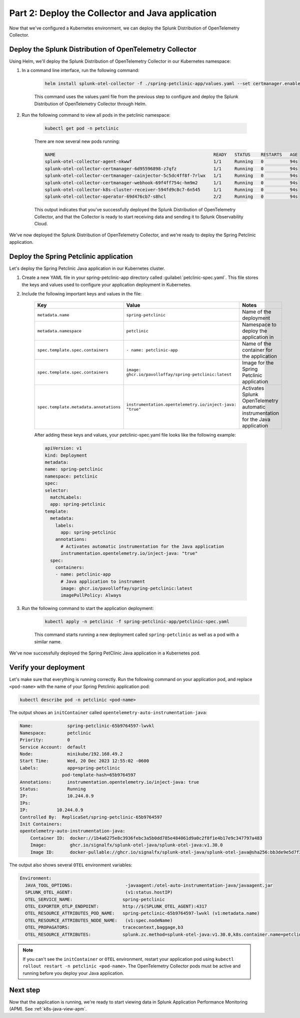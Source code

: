 .. _deploy-collector-k8s-java:

*********************************************************************
Part 2: Deploy the Collector and Java application
*********************************************************************

Now that we've configured a Kubernetes environment, we can deploy the Splunk Distribution of OpenTelemetry Collector.

Deploy the Splunk Distribution of OpenTelemetry Collector
============================================================

Using Helm, we'll deploy the Splunk Distribution of OpenTelemetry Collector in our Kubernetes namespace:

#. In a command line interface, run the following command:

    .. code-block:: bash

        helm install splunk-otel-collector -f ./spring-petclinic-app/values.yaml --set certmanager.enabled=true,operator.enabled=true,environment=prd -n petclinic splunk-otel-collector-chart/splunk-otel-collector

    This command uses the values.yaml file from the previous step to configure and deploy the Splunk Distribution of OpenTelemetry Collector through Helm. 
  
#. Run the following command to view all pods in the petclinic namespace:

    .. code-block:: bash

        kubectl get pod -n petclinic

    There are now several new pods running:

    .. code-block:: bash

        NAME                                                            READY   STATUS    RESTARTS   AGE
        splunk-otel-collector-agent-nkwwf                               1/1     Running   0          94s
        splunk-otel-collector-certmanager-6d95596898-z7qfz              1/1     Running   0          94s
        splunk-otel-collector-certmanager-cainjector-5c5dc4ff8f-7rlwx   1/1     Running   0          94s
        splunk-otel-collector-certmanager-webhook-69f4ff754c-hm9m2      1/1     Running   0          94s
        splunk-otel-collector-k8s-cluster-receiver-594fd9c8c7-6n545     1/1     Running   0          94s
        splunk-otel-collector-operator-69d476cb7-s8hcl                  2/2     Running   0          94s

    This output indicates that you've successfully deployed the Splunk Distribution of OpenTelemetry Collector, and that the Collector is ready to start receiving data and sending it to Splunk Observability Cloud. 

We've now deployed the Splunk Distribution of OpenTelemetry Collector, and we're ready to deploy the Spring Petclinic application.

.. _k8s-java-deploy-app:

Deploy the Spring Petclinic application
================================================

Let's deploy the Spring Petclinic Java application in our Kubernetes cluster. 

#. Create a new YAML file in your spring-petclinic-app directory called :guilabel:`petclinic-spec.yaml`. This file stores the keys and values used to configure your application deployment in Kubernetes.

#. Include the following important keys and values in the file:

      .. list-table::
          :header-rows: 1
          :width: 100%
          :widths: 33 33 33

          * - Key
            - Value
            - Notes
          * - ``metadata.name``
            - ``spring-petclinic``
            - Name of the deployment
          * - ``metadata.namespace``
            - ``petclinic``
            - Namespace to deploy the application in
          * - ``spec.template.spec.containers``
            - ``- name: petclinic-app``
            - Name of the container for the application
          * - ``spec.template.spec.containers``
            - ``image: ghcr.io/pavolloffay/spring-petclinic:latest``
            - Image for the Spring Petclinic application
          * - ``spec.template.metadata.annotations``
            - ``instrumentation.opentelemetry.io/inject-java: "true"``
            - Activates Splunk OpenTelemetry automatic instrumentation for the Java application

      After adding these keys and values, your petclinic-spec.yaml file looks like the following example:

      .. code-block:: yaml

          apiVersion: v1
          kind: Deployment
          metadata:
          name: spring-petclinic
          namespace: petclinic
          spec:
          selector:
            matchLabels:
            app: spring-petclinic
          template:
            metadata:
              labels:
                app: spring-petclinic
              annotations:
                # Activates automatic instrumentation for the Java application
                instrumentation.opentelemetry.io/inject-java: "true"
            spec:
              containers:
              - name: petclinic-app
                # Java application to instrument
                image: ghcr.io/pavolloffay/spring-petclinic:latest
                imagePullPolicy: Always

#. Run the following command to start the application deployment:

    .. code-block:: bash

        kubectl apply -n petclinic -f spring-petclinic-app/petclinic-spec.yaml

    This command starts running a new deployment called ``spring-petclinic`` as well as a pod with a similar name.

We've now successfully deployed the Spring PetClinic Java application in a Kubernetes pod.

.. _k8s-java-verify:

Verify your deployment
==================================

Let's make sure that everything is running correctly. Run the following command on your application pod, and replace ``<pod-name>`` with the name of your Spring Petclinic application pod:

.. code-block:: bash

    kubectl describe pod -n petclinic <pod-name>

The output shows an ``initContainer`` called ``opentelemetry-auto-instrumentation-java``:

.. code-block:: bash

    Name:             spring-petclinic-65b9764597-lwvkl
    Namespace:        petclinic
    Priority:         0
    Service Account:  default
    Node:             minikube/192.168.49.2
    Start Time:       Wed, 20 Dec 2023 12:55:02 -0600
    Labels:           app=spring-petclinic
                    pod-template-hash=65b9764597
    Annotations:      instrumentation.opentelemetry.io/inject-java: true
    Status:           Running
    IP:               10.244.0.9
    IPs:
    IP:           10.244.0.9
    Controlled By:  ReplicaSet/spring-petclinic-65b9764597
    Init Containers:
    opentelemetry-auto-instrumentation-java:
        Container ID:  docker://1b4a6275e8c3936febc3a5b0dd785e484061d9a0c2f8f1e4b17e9c347797a483
        Image:         ghcr.io/signalfx/splunk-otel-java/splunk-otel-java:v1.30.0
        Image ID:      docker-pullable://ghcr.io/signalfx/splunk-otel-java/splunk-otel-java@sha256:bb3de9e5d7f3577888f547903b62e281885961e3a49baebfb83b6239824ab5a7

The output also shows several ``OTEL`` environment variables:

.. code-block:: bash

    Environment:
      JAVA_TOOL_OPTIONS:                    -javaagent:/otel-auto-instrumentation-java/javaagent.jar
      SPLUNK_OTEL_AGENT:                    (v1:status.hostIP)
      OTEL_SERVICE_NAME:                   spring-petclinic
      OTEL_EXPORTER_OTLP_ENDPOINT:         http://$(SPLUNK_OTEL_AGENT):4317
      OTEL_RESOURCE_ATTRIBUTES_POD_NAME:   spring-petclinic-65b9764597-lwvkl (v1:metadata.name)
      OTEL_RESOURCE_ATTRIBUTES_NODE_NAME:   (v1:spec.nodeName)
      OTEL_PROPAGATORS:                    tracecontext,baggage,b3
      OTEL_RESOURCE_ATTRIBUTES:            splunk.zc.method=splunk-otel-java:v1.30.0,k8s.container.name=petclinic-app,k8s.deployment.name=spring-petclinic,k8s.namespace.name=petclinic,k8s.node.name=$(OTEL_RESOURCE_ATTRIBUTES_NODE_NAME),k8s.pod.name=$(OTEL_RESOURCE_ATTRIBUTES_POD_NAME),k8s.replicaset.name=spring-petclinic-65b9764597,service.version=latest

.. note::

    If you can't see the ``initContainer`` or ``OTEL`` environment, restart your application pod using ``kubectl rollout restart -n petclinic <pod-name>``. The OpenTelemetry Collector pods must be active and running before you deploy your Java application.

Next step
==========================

Now that the application is running, we're ready to start viewing data in Splunk Application Performance Monitoring (APM). See :ref:`k8s-java-view-apm`.

